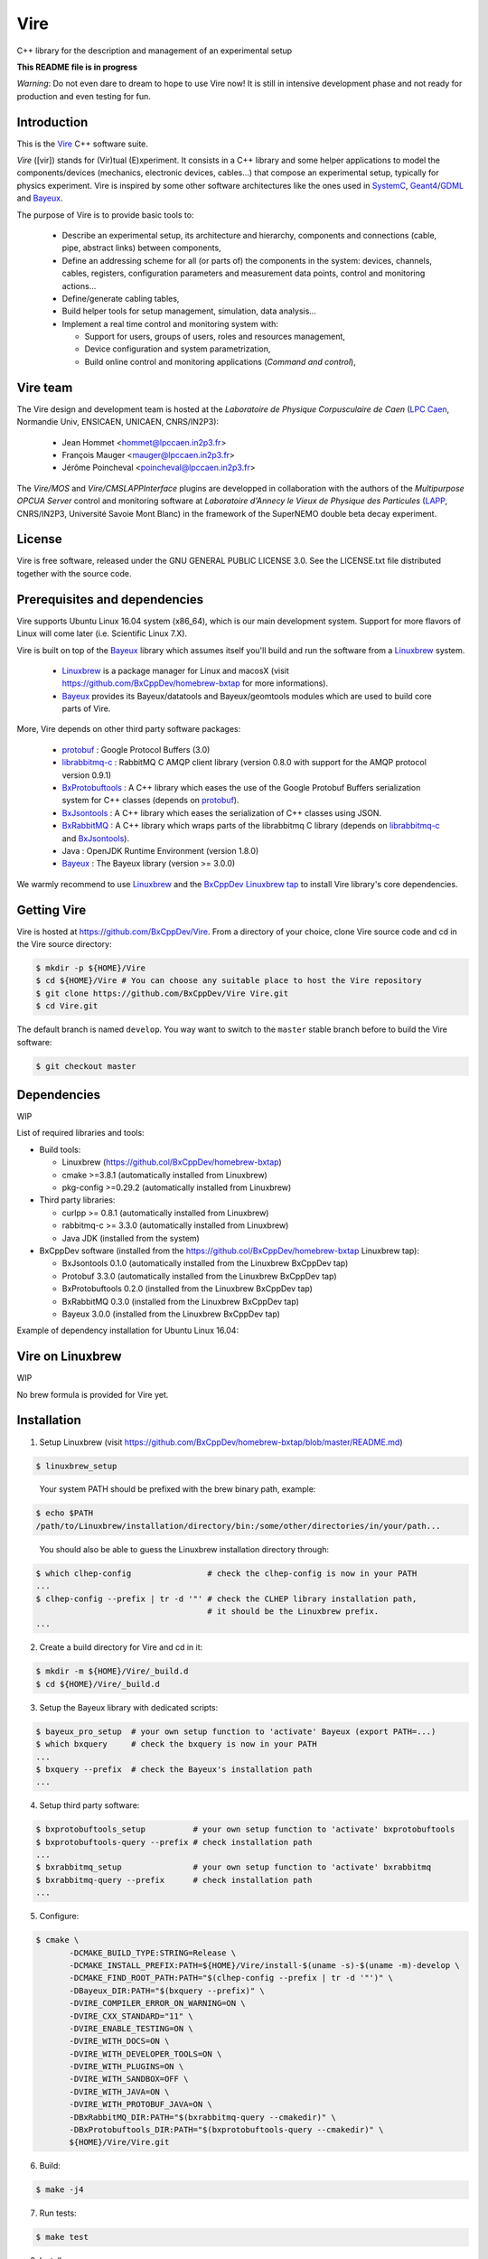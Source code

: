 ====
Vire
====

C++ library for the description and management of an experimental setup

**This README file is in progress**


*Warning*: Do not even  dare to dream to hope to use  Vire now!  It is
still in intensive development phase  and not ready for production and
even testing for fun.

Introduction
------------

This is the Vire_ C++ software suite.

*Vire* ([vir])  stands for (Vir)tual  (E)xperiment.  It consists  in a
C++   library   and   some    helper   applications   to   model   the
components/devices  (mechanics, electronic  devices, cables...)   that
compose an experimental setup, typically for physics experiment.  Vire
is inspired by some other software architectures like the ones used in
SystemC_, Geant4_/GDML_ and Bayeux_.

.. _Vire:   https://github.com/BxCppDev/Vire
.. _Bayeux:   https://github.com/BxCppDev/Bayeux
.. _SystemC:  http://www.systemc.org/
.. _Geant4:   http://geant4.org/
.. _GDML: http://gdml.web.cern.ch/GDML/

The purpose of Vire is to provide basic tools to:

  * Describe an experimental setup, its architecture and hierarchy, components and
    connections (cable, pipe, abstract links) between components,
  * Define an addressing scheme for all (or parts of) the components in the system:
    devices, channels, cables, registers, configuration parameters and measurement
    data points, control and monitoring actions...
  * Define/generate cabling tables,
  * Build helper tools for setup management, simulation, data analysis...
  * Implement a real time control and monitoring system with:

    * Support for users, groups of users, roles and resources management,
    * Device configuration and system parametrization,
    * Build online control and monitoring applications (*Command and control*),

Vire team
---------

The Vire design  and development team is hosted at  the *Laboratoire de
Physique Corpusculaire de Caen* (`LPC Caen`_, Normandie Univ, ENSICAEN,
UNICAEN, CNRS/IN2P3):

  * Jean Hommet <hommet@lpccaen.in2p3.fr>
  * François Mauger <mauger@lpccaen.in2p3.fr>
  * Jérôme Poincheval <poincheval@lpccaen.in2p3.fr>

The *Vire/MOS*  and *Vire/CMSLAPPInterface* plugins are  developped in
collaboration  with the  authors  of the  *Multipurpose OPCUA  Server*
control and  monitoring software at  *Laboratoire d'Annecy le  Vieux de
Physique  des Particules*  (LAPP_, CNRS/IN2P3,  Université Savoie  Mont
Blanc) in the framework of the SuperNEMO double beta decay experiment.

.. _`LPC Caen`: http://www.lpc-caen.in2p3.fr/
.. _LAPP: https://lapp.in2p3.fr/


License
-------

Vire is free  software, released under the GNU  GENERAL PUBLIC LICENSE
3.0.  See  the LICENSE.txt file  distributed together with  the source
code.


Prerequisites and dependencies
------------------------------

Vire supports  Ubuntu Linux 16.04  system (x86_64), which is  our main
development system.  Support for more flavors of Linux will come later
(i.e. Scientific Linux 7.X).

Vire  is built  on top  of the  Bayeux_ library  which assumes  itself
you'll build and run the software from a Linuxbrew_ system.

 * Linuxbrew_  is  a  package  manager  for  Linux  and  macosX  (visit
   https://github.com/BxCppDev/homebrew-bxtap for more informations).
 * Bayeux_ provides  its Bayeux/datatools and  Bayeux/geomtools modules
   which are used to build core parts of Vire.


More, Vire depends on other third party software packages:

 * protobuf_ : Google Protocol Buffers (3.0)
 * librabbitmq-c_ : RabbitMQ C AMQP client library (version 0.8.0 with support for the AMQP protocol version 0.9.1)
 * BxProtobuftools_ : A C++ library which eases the use of the Google Protobuf Buffers serialization system
   for C++ classes (depends on protobuf_).
 * BxJsontools_ : A C++ library which eases the serialization of C++ classes using JSON.
 * BxRabbitMQ_ : A C++ library which wraps parts of the librabbitmq C library (depends on librabbitmq-c_ and BxJsontools_).
 * Java : OpenJDK Runtime Environment (version 1.8.0)
 * Bayeux_ : The Bayeux library (version >= 3.0.0)

.. _Linuxbrew:   http://linuxbrew.sh/
.. _protobuf: https://github.com/google/protobuf
.. _librabbitmq-c:    https://github.com/alanxz/rabbitmq-c
.. _BxProtobuftools: https://github.com/BxCppDev/bxprotobuftools
.. _BxJsontools:     https://github.com/BxCppDev/bxjsontools
.. _BxRabbitMQ:      https://github.com/BxCppDev/bxrabbitmq

We warmly recommend to use Linuxbrew_ and the `BxCppDev Linuxbrew tap`_
to install Vire library's  core dependencies.

.. _`BxCppDev Linuxbrew tap`: https://github.com/BxCppDev/homebrew-bxtap


Getting Vire
------------

Vire is hosted at  https://github.com/BxCppDev/Vire.  From a directory
of  your choice,  clone Vire  source code  and cd  in the  Vire source
directory:

.. code:: sh

   $ mkdir -p ${HOME}/Vire
   $ cd ${HOME}/Vire # You can choose any suitable place to host the Vire repository
   $ git clone https://github.com/BxCppDev/Vire Vire.git
   $ cd Vire.git
..

The default branch is named ``develop``. You way want to switch to the
``master`` stable branch before to build the Vire software:

.. code:: sh

   $ git checkout master
..


Dependencies
------------

WIP

List of required libraries and tools:

* Build tools:

  - Linuxbrew (https://github.col/BxCppDev/homebrew-bxtap)
  - cmake >=3.8.1 (automatically installed from Linuxbrew)
  - pkg-config >=0.29.2 (automatically installed from Linuxbrew)

* Third party libraries:

  - curlpp >= 0.8.1 (automatically installed from Linuxbrew)
  - rabbitmq-c >= 3.3.0 (automatically installed from Linuxbrew)
  - Java JDK (installed from the system)

* BxCppDev software (installed from the https://github.col/BxCppDev/homebrew-bxtap Linuxbrew tap):

  - BxJsontools 0.1.0 (automatically installed from the Linuxbrew BxCppDev tap)
  - Protobuf 3.3.0 (automatically installed from the Linuxbrew BxCppDev tap)
  - BxProtobuftools 0.2.0 (installed from the Linuxbrew BxCppDev tap)
  - BxRabbitMQ 0.3.0 (installed from the Linuxbrew BxCppDev tap)
  - Bayeux 3.0.0 (installed from the Linuxbrew BxCppDev tap)

Example of dependency installation for Ubuntu Linux 16.04:

.. code::sh

   $ sudo apt-get install openjdk-8-jdk
   $ brew tap bxcppdev/homebrew-bxtap
   $ brew install bxcppdev/bxtap/bxrabbitmq --with-manager
   $ brew install bxcppdev/bxtap/bxprotobuftools
   $ brew install bxcppdev/bxtap/bayeux@3.0.0
..

Vire on Linuxbrew
------------------

WIP

No brew formula is provided for Vire yet.


Installation
------------

1. Setup Linuxbrew (visit https://github.com/BxCppDev/homebrew-bxtap/blob/master/README.md)

.. code:: sh

   $ linuxbrew_setup
..

   Your system PATH should be prefixed with the brew binary path, example:

.. code:: sh

   $ echo $PATH
   /path/to/Linuxbrew/installation/directory/bin:/some/other/directories/in/your/path...
..

   You should also be able to guess the Linuxbrew installation directory through:

.. code:: sh

   $ which clhep-config                # check the clhep-config is now in your PATH
   ...
   $ clhep-config --prefix | tr -d '"' # check the CLHEP library installation path,
                                       # it should be the Linuxbrew prefix.
   ...
..


2. Create a build directory for Vire and cd in it:

.. code:: sh

   $ mkdir -m ${HOME}/Vire/_build.d
   $ cd ${HOME}/Vire/_build.d
..

3. Setup the Bayeux library with dedicated scripts:

.. code:: sh

   $ bayeux_pro_setup  # your own setup function to 'activate' Bayeux (export PATH=...)
   $ which bxquery     # check the bxquery is now in your PATH
   ...
   $ bxquery --prefix  # check the Bayeux's installation path
   ...
..

4. Setup third party software:

.. code:: sh

      $ bxprotobuftools_setup          # your own setup function to 'activate' bxprotobuftools
      $ bxprotobuftools-query --prefix # check installation path
      ...
      $ bxrabbitmq_setup               # your own setup function to 'activate' bxrabbitmq
      $ bxrabbitmq-query --prefix      # check installation path
      ...
..


5. Configure:

.. code:: sh

      $ cmake \
	     -DCMAKE_BUILD_TYPE:STRING=Release \
	     -DCMAKE_INSTALL_PREFIX:PATH=${HOME}/Vire/install-$(uname -s)-$(uname -m)-develop \
	     -DCMAKE_FIND_ROOT_PATH:PATH="$(clhep-config --prefix | tr -d '"')" \
	     -DBayeux_DIR:PATH="$(bxquery --prefix)" \
	     -DVIRE_COMPILER_ERROR_ON_WARNING=ON \
	     -DVIRE_CXX_STANDARD="11" \
	     -DVIRE_ENABLE_TESTING=ON \
	     -DVIRE_WITH_DOCS=ON \
	     -DVIRE_WITH_DEVELOPER_TOOLS=ON \
	     -DVIRE_WITH_PLUGINS=ON \
	     -DVIRE_WITH_SANDBOX=OFF \
	     -DVIRE_WITH_JAVA=ON \
	     -DVIRE_WITH_PROTOBUF_JAVA=ON \
	     -DBxRabbitMQ_DIR:PATH="$(bxrabbitmq-query --cmakedir)" \
	     -DBxProtobuftools_DIR:PATH="$(bxprotobuftools-query --cmakedir)" \
	     ${HOME}/Vire/Vire.git
..

6. Build:

.. code:: sh

      $ make -j4
..

7. Run tests:

.. code:: sh

      $ make test
..

8. Install:

.. code:: sh

      $ make install
..


Setup Vire in your environment
-------------------------------

If you use a Bash environment, we recommend to create a function from
your startup file ``~/.bashrc`` :

.. code:: sh

     function do_vire_develop_setup()
     {
       protobuf_setup
       bxprotobuftools_setup
       bxrabbitmq_setup
       bayeux_setup
       if [ -n "${VIRE_INSTALL_DIR}" ]; then
         echo "ERROR: Vire/develop is already setup ! Ignore!" >&2
         return 1
       fi
       export VIRE_INSTALL_DIR={Vire installation directory}
       export PATH=${VIRE_INSTALL_DIR}/bin:${PATH}
       echo "NOTICE: Vire/develop is now setup !" >&2
       return;
     }
     export -f do_vire_develop_setup
     alias vire_dev_setup="do_vire_develop_setup"
..

   where ``protobuf_setup``, ``bxprotobuftools_setup``, ``bxrabbitmq_setup`` and ``bayeux_setup``
   are shell function/aliases which setup the third party software not managed through brew.

   Then each time you want to use this version of Vire from a shell, type:

.. code:: sh

   shell$ vire_dev_setup
..
